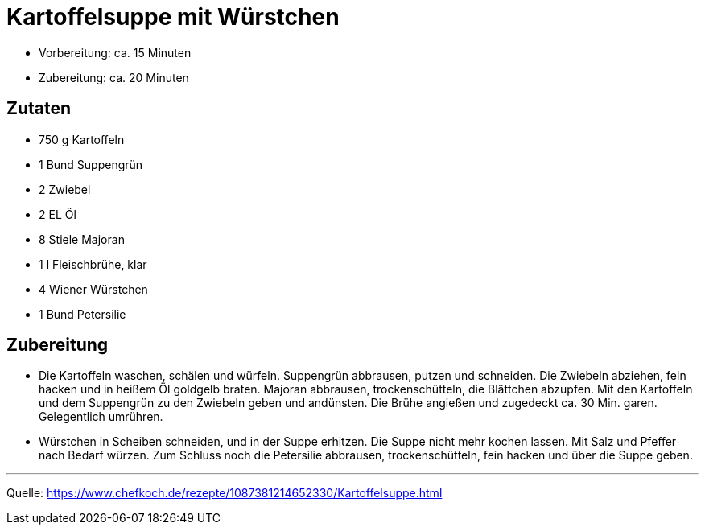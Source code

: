 = Kartoffelsuppe mit Würstchen

- Vorbereitung: ca. 15 Minuten
- Zubereitung: ca. 20 Minuten

== Zutaten

- 750 g	Kartoffeln
- 1 Bund Suppengrün
- 2	Zwiebel
- 2 EL Öl
- 8 Stiele Majoran
- 1 l Fleischbrühe, klar
- 4	Wiener Würstchen
- 1 Bund Petersilie


== Zubereitung

- Die Kartoffeln waschen, schälen und würfeln. Suppengrün abbrausen, putzen und
schneiden. Die Zwiebeln abziehen, fein hacken und in heißem Öl goldgelb braten.
Majoran abbrausen, trockenschütteln, die Blättchen abzupfen. Mit den Kartoffeln
und dem Suppengrün zu den Zwiebeln geben und andünsten. Die Brühe angießen und
zugedeckt ca. 30 Min. garen. Gelegentlich umrühren.

- Würstchen in Scheiben schneiden, und in der Suppe erhitzen. Die Suppe nicht
mehr kochen lassen. Mit Salz und Pfeffer nach Bedarf würzen. Zum Schluss noch
die Petersilie abbrausen, trockenschütteln, fein hacken und über die Suppe
geben.

---

Quelle: https://www.chefkoch.de/rezepte/1087381214652330/Kartoffelsuppe.html
